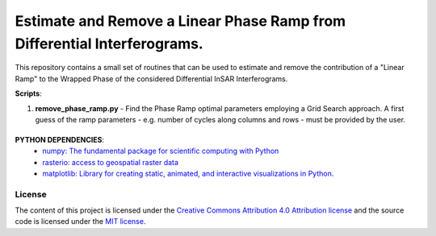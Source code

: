 =======================================
Estimate and Remove a Linear Phase Ramp from Differential Interferograms.
=======================================
|Language|
|License|

.. |Language| image:: https://img.shields.io/badge/python%20-3.7%2B-brightgreen
   :target: .. image:: https://www.python.org/

.. |License| image:: https://img.shields.io/badge/license-MIT-green.svg
   :target: https://github.com/eciraci/ee_insar_test/blob/main/LICENSE

This repository contains a small set of routines that can be used to estimate and remove the contribution of a "Linear Ramp" to the Wrapped Phase of the considered Differential InSAR Interferograms.

**Scripts**:

1. **remove_phase_ramp.py** - Find the Phase Ramp optimal parameters employing a Grid Search approach. A first guess of the ramp parameters - e.g. number of cycles along columns and rows - must be provided by the user.


\
\


**PYTHON DEPENDENCIES**:
 - `numpy: The fundamental package for scientific computing with Python <https://numpy.org>`_
 - `rasterio: access to geospatial raster data <https://rasterio.readthedocs.io>`_
 - `matplotlib: Library for creating static, animated, and interactive visualizations in Python. <https://matplotlib.org>`_

License
#######

The content of this project is licensed under the
`Creative Commons Attribution 4.0 Attribution license <https://creativecommons.org/licenses/by/4.0/>`_
and the source code is licensed under the `MIT license <LICENSE>`_.
